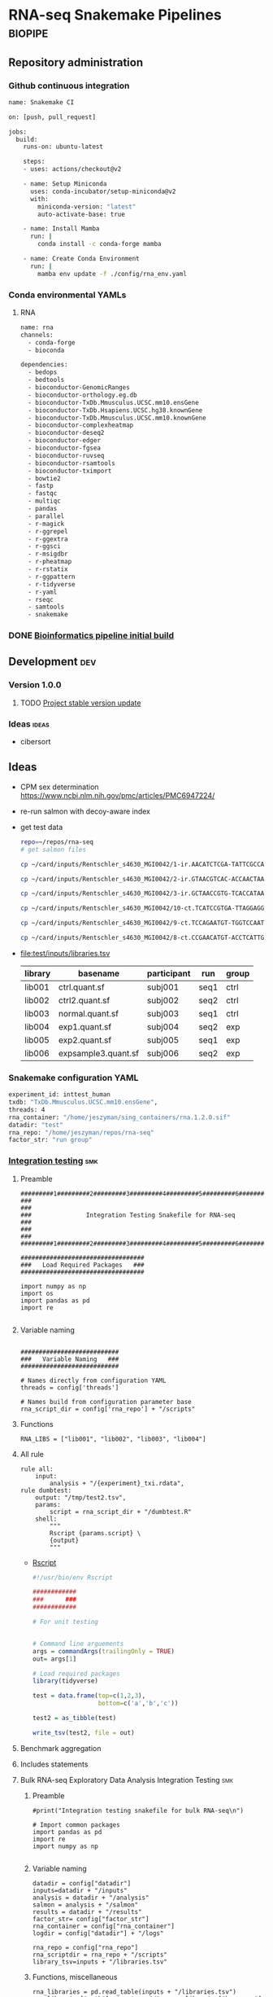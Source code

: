 * RNA-seq Snakemake Pipelines :biopipe:
:PROPERTIES:
:ID:       2a6a5dac-151e-42e8-a80a-74f77ad0d4ca
:header-args: :tangle no :tangle-mode (identity #o555) :mkdirp yes
:header-args+: :noweb yes
:END:
** Repository administration
*** Github continuous integration
#+begin_src bash :tangle ./.github/workflows/test.yml
name: Snakemake CI

on: [push, pull_request]

jobs:
  build:
    runs-on: ubuntu-latest

    steps:
    - uses: actions/checkout@v2

    - name: Setup Miniconda
      uses: conda-incubator/setup-miniconda@v2
      with:
        miniconda-version: "latest"
        auto-activate-base: true

    - name: Install Mamba
      run: |
        conda install -c conda-forge mamba

    - name: Create Conda Environment
      run: |
        mamba env update -f ./config/rna_env.yaml
#+end_src

*** Conda environmental YAMLs
**** RNA
#+begin_src bash :tangle ./config/rna_env.yaml
name: rna
channels:
  - conda-forge
  - bioconda

dependencies:
  - bedops
  - bedtools
  - bioconductor-GenomicRanges
  - bioconductor-orthology.eg.db
  - bioconductor-TxDb.Mmusculus.UCSC.mm10.ensGene
  - bioconductor-TxDb.Hsapiens.UCSC.hg38.knownGene
  - bioconductor-TxDb.Mmusculus.UCSC.mm10.knownGene
  - bioconductor-complexheatmap
  - bioconductor-deseq2
  - bioconductor-edger
  - bioconductor-fgsea
  - bioconductor-ruvseq
  - bioconductor-rsamtools
  - bioconductor-tximport
  - bowtie2
  - fastp
  - fastqc
  - multiqc
  - pandas
  - parallel
  - r-magick
  - r-ggrepel
  - r-ggextra
  - r-ggsci
  - r-msigdbr
  - r-pheatmap
  - r-rstatix
  - r-ggpattern
  - r-tidyverse
  - r-yaml
  - rseqc
  - samtools
  - snakemake
#+end_src
*** DONE [[id:1a8d792b-9621-42a8-80c9-399b6065630a][Bioinformatics pipeline initial build]]
CLOSED: [2022-10-26 Wed 13:48]
** Development :dev:
*** Version 1.0.0
**** TODO [[id:f6717c79-64ce-4b16-b455-649df2ba20fd][Project stable version update]]
*** Ideas :ideas:
- cibersort
** Ideas
- CPM sex determination https://www.ncbi.nlm.nih.gov/pmc/articles/PMC6947224/
- re-run salmon with decoy-aware index
- get test data
  #+begin_src bash
repo=~/repos/rna-seq
# get salmon files

cp ~/card/inputs/Rentschler_s4630_MGI0042/1-ir.AACATCTCGA-TATTCGCCAG/1-ir.AACATCTCGA-TATTCGCCAG.quant.sf ${repo}/test/inputs/exp1.quant.sf

cp ~/card/inputs/Rentschler_s4630_MGI0042/2-ir.GTAACGTCAC-ACCAACTAAG/2-ir.GTAACGTCAC-ACCAACTAAG.quant.sf ${repo}/test/inputs/exp2.quant.sf

cp ~/card/inputs/Rentschler_s4630_MGI0042/3-ir.GCTAACCGTG-TCACCATAAG/3-ir.GCTAACCGTG-TCACCATAAG.quant.sf ${repo}/test/inputs/expsample3.quant.sf

cp ~/card/inputs/Rentschler_s4630_MGI0042/10-ct.TCATCCGTGA-TTAGGAGGAA/10-ct.TCATCCGTGA-TTAGGAGGAA.quant.sf ${repo}/test/inputs/ctrl.quant.sf

cp ~/card/inputs/Rentschler_s4630_MGI0042/9-ct.TCCAGAATGT-TGGTCCAATT/9-ct.TCCAGAATGT-TGGTCCAATT.quant.sf ${repo}/test/inputs/ctrl2.quant.sf

cp ~/card/inputs/Rentschler_s4630_MGI0042/8-ct.CCGAACATGT-ACCTCATTGA/8-ct.CCGAACATGT-ACCTCATTGA.quant.sf ${repo}/test/inputs/normal.quant.sf
#+end_src
- file:test/inputs/libraries.tsv
  | library | basename            | participant | run  | group |
  |---------+---------------------+-------------+------+-------|
  | lib001  | ctrl.quant.sf       | subj001     | seq1 | ctrl  |
  | lib002  | ctrl2.quant.sf      | subj002     | seq2 | ctrl  |
  | lib003  | normal.quant.sf     | subj003     | seq1 | ctrl  |
  | lib004  | exp1.quant.sf       | subj004     | seq2 | exp   |
  | lib005  | exp2.quant.sf       | subj005     | seq1 | exp   |
  | lib006  | expsample3.quant.sf | subj006     | seq2 | exp   |
*** Snakemake configuration YAML
#+begin_src bash :tangle ./config/int_test.yaml
experiment_id: inttest_human
txdb: "TxDb.Mmusculus.UCSC.mm10.ensGene",
threads: 4
rna_container: "/home/jeszyman/sing_containers/rna.1.2.0.sif"
datadir: "test"
rna_repo: "/home/jeszyman/repos/rna-seq"
factor_str: "run group"
#+end_src
*** [[file:workflow/int_test.smk][Integration testing]]                                                 :smk:
:PROPERTIES:
:header-args:snakemake: :tangle ./workflow/int_test.smk
:END:
**** Preamble
#+begin_src snakemake
#########1#########2#########3#########4#########5#########6#########7#########8
###                                                                          ###
###               Integration Testing Snakefile for RNA-seq                  ###
###                                                                          ###
#########1#########2#########3#########4#########5#########6#########7#########8

##################################
###   Load Required Packages   ###
##################################

import numpy as np
import os
import pandas as pd
import re

#+end_src
**** Variable naming
#+begin_src snakemake

###########################
###   Variable Naming   ###
###########################

# Names directly from configuration YAML
threads = config['threads']

# Names build from configuration parameter base
rna_script_dir = config['rna_repo'] + "/scripts"
#+end_src
**** Functions
#+begin_src snakemake
RNA_LIBS = ["lib001", "lib002", "lib003", "lib004"]
#+end_src
**** All rule
#+begin_src snakemake
rule all:
    input:
        analysis + "/{experiment}_txi.rdata",
rule dumbtest:
    output: "/tmp/test2.tsv",
    params:
        script = rna_script_dir + "/dumbtest.R"
    shell:
        """
        Rscript {params.script} \
        {output}
        """
#+end_src
- [[file:./scripts/dumbtest.R][Rscript]]
  #+begin_src R :tangle ./scripts/dumbtest.R
#!/usr/bin/env Rscript

############
###      ###
############

# For unit testing


# Command line arguements
args = commandArgs(trailingOnly = TRUE)
out= args[1]

# Load required packages
library(tidyverse)

test = data.frame(top=c(1,2,3),
                  bottom=c('a','b','c'))

test2 = as_tibble(test)

write_tsv(test2, file = out)
#+end_src
**** Benchmark aggregation
**** Includes statements
**** Bulk RNA-seq Exploratory Data Analysis Integration Testing         :smk:
:PROPERTIES:
:header-args:snakemake: :tangle ./workflow/rna_seq_eda_int.smk
:END:
***** Preamble
#+begin_src snakemake
#print("Integration testing snakefile for bulk RNA-seq\n")

# Import common packages
import pandas as pd
import re
import numpy as np

#+end_src
***** Variable naming
#+begin_src snakemake
datadir = config["datadir"]
inputs=datadir + "/inputs"
analysis = datadir + "/analysis"
salmon = analysis + "/salmon"
results = datadir + "/results"
factor_str= config["factor_str"]
rna_container = config["rna_container"]
logdir = config["datadir"] + "/logs"

rna_repo = config["rna_repo"]
rna_scriptdir = rna_repo + "/scripts"
library_tsv=inputs + "/libraries.tsv"
#+end_src
***** Functions, miscellaneous
#+begin_src snakemake
rna_libraries = pd.read_table(inputs + "/libraries.tsv")
rna_libraries["path"]= inputs + "/" + rna_libraries["basename"]

# Needs full path to work (no tilda)
readable = []
for x in rna_libraries.path:
    readable.append(os.access(x, os.R_OK))
rna_libraries['readable']=readable

rna_libraries = rna_libraries[rna_libraries.readable == True]

rna_library_indict = rna_libraries["library"].tolist()
rna_file_indict = rna_libraries["path"].tolist()
rna_lib_dict = dict(zip(rna_library_indict, rna_file_indict))

BULK_RNA_LIBS = list(rna_lib_dict.keys())

#+end_src
***** All rule
#+begin_src snakemake
rule all:
    input:
        expand(salmon + "/{library}.quant.sf", library = BULK_RNA_LIBS),
        expand(analysis + "/{experiment}_txi.rdata", experiment = "all"),
        results + "/figures/all_pca.pdf",
        analysis + "/all_eda.rdata",
#+end_src
***** Symlink inputs                                               :smk_rule:
- Snakemake
  #+begin_src snakemake
rule symlink_salmon:
    container: rna_container,
    input: lambda wildcards: rna_lib_dict[wildcards.library],
    log: logdir + "/{library}_symlink_salmon.log",
    output: salmon + "/{library}.quant.sf",
    params:
        script = rna_scriptdir + "/symlink_salmon.sh"
    shell:
        """
        {params.script} {input} {output} &> {log}
        """
#+end_src
- Shell
  #+begin_src bash :tangle ./scripts/symlink_salmon.sh
#!/usr/bin/env bash
set -o errexit   # abort on nonzero exitstatus
set -o nounset   # abort on unbound variable
set -o pipefail  # don't hide errors within pipes

variables(){
   in_salmon="${1}"
   out_sym="${2}"
}

main(){
    variables $@
    ln --force --relative --symbolic $in_salmon $out_sym
}

main "$@"

#+end_src
***** Include statements
#+begin_src snakemake
include: rna_repo + "/workflow/rna_seq_eda.smk"
#+end_src

**** Post-QC RNA-seq Differential Expression                            :smk:
:PROPERTIES:
:header-args:snakemake: :tangle ./workflow/rnaseq_de.smk
:END:
***** Preamble
#+begin_src snakemake
print("Integration testing snakefile for Post-QC RNA-seq Differential Expression\n")

# Import common packages
import pandas as pd
import re
import numpy as np

#+end_src
***** Variable naming
#+begin_src snakemake

#+end_src
***** Functions, miscellaneous
#+begin_src snakemake

#+end_src
***** All rule
#+begin_src snakemake
rule all:
    input:
        design
        tmm
        ebayes
        dds
#+end_src
***** Symlink inputs
#+begin_src snakemake
rule symlink_rnaseq_de_inputs:
    input:

#+end_src
***** Include statements
#+begin_src snakemake
#include: " <INCLUDE FILE LOCATION (VIA CONFIG PARAM)>"
#+end_src
** [[file:workflow/rna.smk][RNA-seq]]                        :smk:
:PROPERTIES:
:header-args:snakemake: :tangle ./workflows/rna.smk
:END:
*** Workflow 1
**** Per-library processing
***** Fastp
#+begin_src snakemake
rule pe_rna_seq_fastp:
    input:
        read1 = f"{rna_dir}/fastqs/pe/{{library}}_raw_R1.fastq.gz",
        read2 = f"{rna_dir}/fastqs/pe/{{library}}_raw_R2.fastq.gz",
    log: html = f"{log_dir}/{{library}}_pe_rna_seq_fastp.html",
    output:
        read1 = f"{rna_dir}/fastqs/pe/{{library}}_proc_R1.fastq.gz",
        read2 = f"{rna_dir}/fastqs/pe/{{library}}_proc_R2.fastq.gz",
        failed = f"{rna_dir}/fastqs/pe/{{library}}_failed_fastp.fastq.gz",
        unpaired1 = f"{rna_dir}/fastqs/pe/{{library}}_unpaired_R1.fastq.gz",
        unpaired2 = f"{rna_dir}/fastqs/pe/{{library}}_unpaired_R2.fastq.gz",
        json = f"{qc_dir}/{{library}}_fastp.json",
        cmd = f"{qc_dir}/{{library}}_fastp.log",
    params:
        script = f"{rna_script_dir}/pe_rna_seq_fastp.sh",
        threads = 4
    resources:
        mem_mb = 500
    shell:
        """
        {params.script} \
        {input.read1} \
        {input.read2} \
        {log.html} \
        {output.json} \
        {output.read1} \
        {output.read2} \
        {output.failed} \
        {output.unpaired1} \
        {output.unpaired2} \
        {params.threads} &> {output.cmd}
        """
#+end_src

#+begin_src bash :tangle ./scripts/pe_rna_seq_fastp.sh
#!/usr/bin/env bash
set -o errexit   # abort on nonzero exitstatus
set -o nounset   # abort on unbound variable
set -o pipefail  # don't hide errors within pipes

# Script variables

input_read1="${1}"
input_read2="${2}"
log_html="${3}"
log_json="${4}"
output_read1="${5}"
output_read2="${6}"
output_failed="${7}"
output_unpaired1="${8}"
output_unpaired2="${9}"
params_threads="${10}"

# Functions
main(){
    fastp_wrap $output_failed \
               $input_read1 \
               $input_read2 \
               $log_html \
               $log_json \
               $output_read1 \
               $output_read2 \
               $output_unpaired1 \
               $output_unpaired2 \
               $params_threads
}

fastp_wrap(){
    fastp --detect_adapter_for_pe \
          --disable_quality_filtering \
          --failed_out $output_failed \
          --in1 $input_read1 \
          --in2 $input_read2 \
          --html $log_html \
          --json $log_json \
          --out1 $output_read1 \
          --out2 $output_read2 \
          --unpaired1 $output_unpaired1 \
          --unpaired2 $output_unpaired2 \
          --thread $params_threads
    }

# Run
main "$@"

#+end_src

***** Quality control
****** Paried end FastQC
#+begin_src snakemake
rule pe_rna_seq_fastqc:
    input: f"{rna_dir}/fastqs/pe/{{library}}_{{processing}}_{{read}}.fastq.gz",
    log: f"{log_dir}/{{library}}_{{processing}}_{{read}}_rna_seq_fastqc.log",
    output: f"{qc_dir}/{{library}}_{{processing}}_{{read}}_fastqc.zip",
    params:
        out_dir = qc_dir,
        script = f"{rna_script_dir}/rna_seq_fastqc.sh",
        threads = threads,
    shell:
        """
        {params.script} \
        {input} \
        {params.out_dir} {params.threads} &> {log}
        """
#+end_src

#+begin_src bash :tangle ./scripts/rna_seq_fastqc.sh
input="${1}"
outdir="${2}"
threads="${3}"

fastqc  --outdir $outdir \
        --quiet \
        --threads $threads $input

#+end_src
***** Quantify transcripts with salmon
#+begin_src snakemake
rule pe_quant_with_salmon:
    input:
        index = f"{ref_dir}/{{build}}_salmon",
        read1 = f"{rna_dir}/fastqs/pe/{{library}}_proc_R1.fastq.gz",
        read2 = f"{rna_dir}/fastqs/pe/{{library}}_proc_R2.fastq.gz",
    log: f"{log_dir}/{{library}}_{{build}}_pe_quant_with_salmon.log",
    output: f"{rna_dir}/salmon/{{library}}_{{build}}/quant.sf",
    params:
        out_dir = f"{rna_dir}/salmon/{{library}}_{{build}}",
        script = f"{rna_script_dir}/pe_quant_with_salmon.sh",
        threads = 4,
    shell:
        """
        {params.script} \
        {input.index} \
        {input.read1} \
        {input.read2} \
        {params.out_dir} \
        {params.threads} > {log} 2>&1
        """
#+end_src

#+begin_src bash :tangle ./scripts/pe_quant_with_salmon.sh
#!/usr/bin/env bash

index="${1}"
read1="${2}"
read2="${3}"
out_dir="${4}"
threads="${5}"

salmon quant \
       --index $index \
       --libType A \
       --mates1 $read1 \
       --mates2 $read2 \
       --output $out_dir \
       --threads $threads

#+end_src
**** Reference processing
***** Make ensembl protein-coding GTF for DE

#+begin_src snakemake
rule make_ensembl_de_gtf:
    conda: "rna",
    input:  f"{ref_dir}/{{build}}.gtf.gz",
    log:    f"{log_dir}/{{build}}_make_ensembl_de_gtf.log",
    output: f"{ref_dir}/{{build}}_protein_coding.gtf",
    shell:
        """
        zcat {input} | grep "protein_coding" > {output} 2> {log}
        """
#+end_src
***** Make TxDb object from protein-coding GTF

Salmon files from GTAC are incompatible with Bioconductor TxDb packages. Here TxDbs are made from protein coding GTF files.
Note: The saveDb command makes a timeout error on writing the TxDb, thus the additional cp from tmp step (see https://support.bioconductor.org/p/9136286/).

#+begin_src snakemake
rule make_txdb_from_gtf:
    input: f"{ref_dir}/{{build}}_protein_coding.gtf",
    log: f"{log_dir}/{{build}}_make_txdb_from_gtf.log",
    output: f"{ref_dir}/{{build}}_protein.txdb",
    params: script = f"{rna_script_dir}/make_txdb_from_gtf.R",
    shell:
        """
        Rscript {params.script} {input} {wildcards.build} > {log} 2>&1
        cp /tmp/{wildcards.build}_protein.txdb {output}
        """
#+end_src

#+begin_src R :tangle ./scripts/make_txdb_from_gtf.R
args = commandArgs(trailingOnly = TRUE)
gtf = args[1]
build = args[2]

library(GenomicFeatures)

txdb = makeTxDbFromGFF(gtf)

saveDb(txdb, file = paste0("/tmp/",build,"_protein.txdb"))

#+end_src
**** Sample group processing for a given subset of libraries by experiment
***** Create design

Make an experimental design for the list of libraries

#+begin_src snakemake
rule make_dge_design:
    input:
        libraries_full = libraries_full_rds,
    log: f"{log_dir}/{{experiment}}_make_dge_design.log",
    output: f"{rna_dir}/{{experiment}}/design.rds",
    params:
        formula = lambda wildcards: rna_map[wildcards.experiment]['formula'],
        libs = lambda wildcards: rna_map[wildcards.experiment]['libs'],
        script = f"{rna_script_dir}/make_dge_design.R",
    shell:
        """
        Rscript {params.script} \
        {input.libraries_full} \
        "{params.formula}" \
        "{params.libs}" \
        {output} \
        > {log} 2>&1
        """
#+end_src

#+begin_src R :tangle ./scripts/make_dge_design.R
#!/usr/bin/env Rscript

###############################
###   Make Rna-Seq Design   ###
###############################

# ---   Command Line Arguements   --- #
# ----------------------------------- #

args = commandArgs(trailingOnly = TRUE)
libraries_full_rds = args[1]
formula = args[2]
libs_str = args[3]
design_rds = args[4]

# ---   Load   --- #
# ---------------- #

library(tidyverse)
libraries_full = readRDS(libraries_full_rds)
libs_vect = strsplit(libs_str, " ")[[1]]

# ---   Run   --- #
# --------------- #

libs =
  data.frame(library = libs_vect) %>%
  left_join(libraries_full) %>%
  mutate(across(where(is.factor), droplevels))

design = model.matrix(as.formula(formula), data = libs)

rownames(design) = libs$library

saveRDS(object = design,
        file = design_rds)
#+end_src

***** Summarize gene-level abundance with txi counts from salmon files :smk_rule:

Annotate and summarize counts for salmon files

#+begin_src snakemake

rule make_salmon_txi:
    input:
        salmon = lambda wildcards: expand(f"{rna_dir}/salmon/{{library}}_{{build}}/quant.sf",
                                          library = rna_map[wildcards.experiment]['libs'],
                                          build = rna_map[wildcards.experiment]['build']),
        txdb = lambda wildcards: rna_map[wildcards.experiment]['txdb'],
    log: f"{log_dir}/{{experiment}}_make_salmon_txi.log",
    output: f"{rna_dir}/{{experiment}}/txi.rds",
    params:
        script = rna_script_dir + "/make_salmon_txi.R",
    shell:
        """
        Rscript {params.script} \
        "{input.salmon}" \
        {input.txdb} \
        {output} > {log} 2>&1
        """

#+end_src

#+begin_src R :tangle ./scripts/make_salmon_txi.R
#!/usr/bin/env Rscript

args = commandArgs(trailingOnly = TRUE)
salmon_str = args[1]
txdb = args[2]
out_txi = args[3]

# Load libraries
library(tximport)
library(AnnotationDbi)

txdb = loadDb(txdb)

# Make salmon file list
salmon_vect = unlist(strsplit(salmon_str, " "))
names(salmon_vect) = substr(gsub("^.*lib", "lib", salmon_vect), 1, 6)

# Make gene annotation
k = keys(txdb, keytype = "TXNAME")
tx2gene = AnnotationDbi::select(txdb, k, "GENEID", "TXNAME")

# Make txi object
txi = tximport(salmon_vect, type = "salmon", tx2gene = tx2gene, ignoreTxVersion = T, ignoreAfterBar = T)

# Save txi object
saveRDS(txi, file = out_txi)
#+end_src
***** Normalize txi counts across the experimental design
#+begin_src snakemake
rule norm_txi:
    input:
        design = f"{rna_dir}/{{experiment}}/design.rds",
        txi = f"{rna_dir}/{{experiment}}/txi.rds",
    log: f"{log_dir}/{{experiment}}_norm_txi.log",
    output:
        dge = f"{rna_dir}/{{experiment}}/dge.rds",
        glm = f"{rna_dir}/{{experiment}}/fit.rds",
        cpm = f"{rna_dir}/{{experiment}}/cpm.tsv",
    params: script = f"{rna_script_dir}/norm_txi.R",
    shell:
        """
        Rscript {params.script} \
        {input.design} \
        {input.txi} \
        {output.dge} \
        {output.glm} \
        {output.cpm} \
        > {log} 2>&1
        """
#+end_src

#+begin_src R :tangle ./scripts/norm_txi.R
#!/usr/bin/env Rscript

#######################
###   Human Edger   ###
#######################

# Command line arguements
args = commandArgs(trailingOnly = TRUE)
design_rds = args[1]
txi_rds = args[2]
dge_rds = args[3]
glm_rds = args[4]
logcpm_tsv = args[5]

# Load required packages, data, and functions
library(edgeR)
library(tidyverse)

design = readRDS(design_rds)
txi = readRDS(txi_rds)

# Make a DGE List
#  See https://bioconductor.org/packages/release/bioc/vignettes/tximport/inst/doc/tximport.html
make_dge_list = function(txi, design){
  cts <- txi$counts
  normMat <- txi$length
  # Obtaining per-observation scaling factors for length, adjusted to avoid
  # changing the magnitude of the counts.
  normMat <- normMat/exp(rowMeans(log(normMat)))
  normCts <- cts/normMat
  # Computing effective library sizes from scaled counts, to account for
  # composition biases between samples.
  eff.lib <- calcNormFactors(normCts) * colSums(normCts)
  # Combining effective library sizes with the length factors, and calculating
  # offsets for a log-link GLM.
  normMat <- sweep(normMat, 2, eff.lib, "*")
  normMat <- log(normMat)
  # Creating a DGEList object for use in edgeR.
  y <- DGEList(cts)
  keep = filterByExpr(y, design)
  y = y[keep, ]
  return(y)
}

y = make_dge_list(txi, design)

logcpm = edgeR::cpm(y, normalized.lib.sizes = TRUE, log = TRUE, prior.count = 2)

y = estimateDisp(y,design)
fit <- glmQLFit(y,design)

saveRDS(y, dge_rds)
saveRDS(fit, glm_rds)

logcpm %>% as.data.frame(.) %>% rownames_to_column(var = "ensembl") %>% as_tibble() %>% write_tsv(., file = logcpm_tsv)
#+end_src
***** All sample PCA
#+begin_src snakemake
rule make_cpm_pca:
    input:
        cpm = f"{rna_dir}/{{experiment}}/cpm.tsv",
        libraries_full = libraries_full_rds,
    log: f"{log_dir}/{{experiment}}_make_cpm_pca.log",
    output:
        f"{rna_dir}/{{experiment}}/pca.png",
        f"{rna_dir}/{{experiment}}/pca.svg",
    params:
        formula = lambda wildcards: rna_map[wildcards.experiment]['formula'],
        script = f"{rna_script_dir}/make_cpm_pca.R",
    shell:
        """
        Rscript {params.script} \
        {input.cpm} \
        "{params.formula}" \
        {input.libraries_full} \
        {output} > {log} 2>&1
        """
#+end_src

#+begin_src R :tangle ./scripts/make_cpm_pca.R
#!/usr/bin/env Rscript
args = commandArgs(trailingOnly = TRUE)
cpm_tsv = args[1]
formula = args[2]
libraries_full_rds = args[3]
out_png = args[4]
out_svg = args[5]

factor_str = gsub("~0 +", "", formula)
factor_vec = strsplit(factor_str, " ")[[1]]
factor_vec = factor_vec[!factor_vec == "+"]

library(cowplot)
library(ggrepel)
library(tidyverse)

cpm = read_tsv(cpm_tsv)
libraries_full = readRDS(libraries_full_rds)

pca = prcomp(t(as.matrix(cpm[,-1])))

(pve_pc1=round(100*summary(pca)$importance[2,1]))

(pve_pc2=round(100*summary(pca)$importance[2,2]))

plot = as.data.frame(pca$x) %>%
  rownames_to_column(var = "library") %>%
  left_join(libraries_full, by = "library") %>%
  ggplot(., aes(x = PC1, y = PC2, color = get(factor_vec[[1]]), label = library)) +
  geom_point(size = 4) +
  geom_text_repel() +
  scale_color_discrete(name = factor_vec[[1]]) +
  xlab(paste("PC1, ", pve_pc1, "% variance explained", sep ="")) +
  ylab(paste("PC2, ", pve_pc2, "% variance explained", sep ="")) +
  coord_fixed(ratio = 1)

if (length(factor_vec) >= 2 && !is.null(factor_vec[[2]])) {
  plot = plot +
    aes(shape = get(factor_vec[[2]])) +
    scale_shape_discrete(name = factor_vec[[2]])
}

ggsave(filename = out_png, plot = plot, device = "png", width = 8, height = 6)
ggsave(filename = out_svg, plot = plot, device = "svg", width = 8, height = 6)

#+end_src
*** Workflow 2
Workflow 2 receives a curated list RNA-seq library IDs and associcated experimetnal design for differential gene expression workup.
**** Create a design matrix for differential expression
**** EdgeR Differential Expression Constrast
#+begin_src snakemake
rule make_edger_contrast_de:
    input:
        design = lambda wildcards: dge_map[wildcards.contrast]['design'],
        fit = lambda wildcards: dge_map[wildcards.contrast]['fit'],
    log: f"{log_dir}/{{contrast}}_make_edger_contrast_de.log",
    output: f"{rna_dir}/dge/{{contrast}}.tsv",
    params:
        cohorts_str = lambda wildcards: dge_map[wildcards.contrast]['cohorts_str'],
        script = f"{rna_script_dir}/make_edger_contrast_de.R",
    shell:
        """
        Rscript {params.script} \
        "{params.cohorts_str}" \
        {input.design} \
        {input.fit} \
        {output} > {log} 2>&1
        """
#+end_src

#+begin_src R :tangle ./scripts/make_edger_contrast_de.R
#!/usr/bin/env Rscript

# Command line arguements
args = commandArgs(trailingOnly = TRUE)
cohorts_str = args[1]
design_rds = args[2]
fit_rds = args[3]
res_tsv = args[4]

# Load required packages, data, and functions
library(edgeR)
library(tidyverse)

design = readRDS(design_rds)
fit = readRDS(fit_rds)

cohorts_vec = strsplit(cohorts_str, " ")[[1]]
contrast_string <- paste(cohorts_vec[[1]], "-", cohorts_vec[[2]])

contrast <- makeContrasts(eval(parse(text = contrast_string)), levels=design)
qlf = glmQLFTest(fit, contrast = contrast)
res = as.data.frame(topTags(qlf, n = Inf)) %>% rownames_to_column(var = "ensembl") %>% as_tibble()

write_tsv(res, file = res_tsv)
#+end_src
**** edgeR




*** Development
:PROPERTIES:
:header-args:snakemake: :tangle no
:END:
**** edgeR
#+begin_src R :tangle no
#!/usr/bin/env Rscript

#######################
###   Human Edger   ###
#######################

# Command line arguements
args = commandArgs(trailingOnly = TRUE)
libraries_full_rds = args[1]
txi_rds = args[2]
design_rds = args[3]
dge_rds = args[4]
logcpm_tsv = args[5]

# Load required packages, data, and functions
library(edgeR)
library(tidyverse)
libraries_full = readRDS(libraries_full_rds)
txi = readRDS(txi_rds)

# Model design
(libs = data.frame(library = colnames(txi$counts)) %>%
  left_join(libraries_full) %>% droplevels(.))

libs$cohort=paste0(libs$strain, "_", libs$cohort)

(design <- model.matrix(~ 0 + sex + cohort, data = libs))

#(design <- model.matrix(~ 0 + cohort, data = libs))

#colnames(design) = gsub("cohort","",colnames(design))

# Make a DGE List
#  See https://bioconductor.org/packages/release/bioc/vignettes/tximport/inst/doc/tximport.html
make_dge_list = function(txi, design){
  cts <- txi$counts
  normMat <- txi$length
  # Obtaining per-observation scaling factors for length, adjusted to avoid
  # changing the magnitude of the counts.
  normMat <- normMat/exp(rowMeans(log(normMat)))
  normCts <- cts/normMat
  # Computing effective library sizes from scaled counts, to account for
  # composition biases between samples.
  eff.lib <- calcNormFactors(normCts) * colSums(normCts)
  # Combining effective library sizes with the length factors, and calculating
  # offsets for a log-link GLM.
  normMat <- sweep(normMat, 2, eff.lib, "*")
  normMat <- log(normMat)
  # Creating a DGEList object for use in edgeR.
  y <- DGEList(cts)
  keep = filterByExpr(y, design)
  y = y[keep, ]
  return(y)
}

y = make_dge_list(txi, design)


logcpm = edgeR::cpm(y, normalized.lib.sizes = TRUE, log = TRUE, prior.count = 2)

y

y = estimateDisp(y,design)

fit <- glmQLFit(y,design)


qlf <- glmQLFTest(fit,coef=2)

res = as.data.frame(topTags(qlf, n = Inf)) %>% rownames_to_column(var = "ensembl") %>% as_tibble()

tail(res)

contrast = makeContrasts(cohortir2d, levels = design)

names(design)
colnames(design)
colnames(design) <- gsub(":", ".", colnames(design))

contrast <- makeContrasts(strainsod2.cohortir2d, levels=design)

contrast <- makeContrasts(strainsod2.cohortir2d - strainsod2, levels=design)

qlf = glmQLFTest(fit, contrast = contrast)

res %>% filter(FDR < 0.05) %>% count()
res
saveRDS(design, design_rds)
saveRDS(y, dge_rds)
logcpm %>% as.data.frame(.) %>% rownames_to_column(var = "ensembl") %>% as_tibble() %>% write_tsv(., file = logcpm_tsv)
#+end_src


**** RSeQC
- https://chat.openai.com/share/a7df0ab7-9c10-42a0-bee5-1e7c7505218d
**** All sample EDA                                                :smk_rule:
- Snakemake
  #+begin_src snakemake
rule all_rna_eda:
    container: "/home/jeszyman/sing_containers/atac.1.1.0.sif",
    input: analysis + "/{experiment}_txi.rdata",
    log: logdir + "/{experiment}_rna_eda.log",
    output:
        pca = results + "/figures/{experiment}_pca.pdf",
        rdata = analysis + "/{experiment}_eda.rdata",
    params:
        factor_str = factor_str,
        library_tsv = library_tsv,
        script = rna_scriptdir + "/all_rna_eda.R",
    shell:
        """
        Rscript {params.script} \
        {input} \
        {output.pca} \
        {output.rdata} \
        "{params.factor_str}" \
        {params.library_tsv} \
        > {log} 2>&1
        """
#+end_src
- Rscript
  #+begin_src R :tangle ./scripts/all_rna_eda.R
#!/usr/bin/env Rscript
args = commandArgs(trailingOnly = TRUE)
txi_rdata = args[1]
pca_plot_pdf = args[2]
out_rdata = args[3]
factor_str = args[4]
library_tsv = args[5]

## txi_rdata = "test/analysis/all_txi.rdata"
## library_tsv = "test/inputs/libraries.tsv"
## factor_str = "run group"
## out_rdata = "test/analysis/eda.rdata"
## pca_plot_pdf = "test/results/all_pca.pdf"

library(cowplot)

library(ggrepel)
library(tidyverse)

load(txi_rdata)

library(edgeR)

counts = txi$counts

# Obtaining per-observation scaling factors for length, adjusted to avoid
# (see https://bioconductor.org/packages/release/bioc/vignettes/tximport/inst/doc/tximport.html#edgeR)
norm_mat = txi$length
norm_mat = norm_mat/exp(rowMeans(log(norm_mat)))
norm_counts = counts/norm_mat

# Get effective library sizes from scaled counts
eff_lib = calcNormFactors(norm_counts) * colSums(norm_counts)
norm_mat = sweep(norm_mat, 2, eff_lib, "*")
norm_mat = log(norm_mat)

# Creating a DGEList object for use in edgeR.
y = DGEList(counts)
y = scaleOffset(y, norm_mat)

libraries = read_tsv(library_tsv)
factor_vec = unlist(strsplit(factor_str, " "))

formula = as.formula(paste("~ ", paste(factor_vec, collapse = "+")))
formula
design = model.matrix(formula, libraries)
design

# filtering using the design information
## design <- model.matrix(~condition, data = sampleTable)
keep <- filterByExpr(y, design)
y <- y[keep, ]

logCPM <- cpm(y, prior.count=2, log=TRUE, offset = y$offset)

pca = prcomp(t(logCPM))

make_pca_plots = function(in_pca, full_libs){
  pve_pc1=round(100*summary(in_pca)$importance[2,1])
  pve_pc2=round(100*summary(in_pca)$importance[2,2])
  pca_plot = as.data.frame(in_pca$x) %>%
    rownames_to_column(var = "library") %>%
    left_join(libraries, by = "library") %>%
    ggplot(., aes(x = PC1, y = PC2, color = get(tail(factor_vec, n= 1)), label = library)) +
    geom_point(size = 4) +
    geom_text_repel() +
    xlab(paste("PC1, ", pve_pc1, "% variance explained", sep ="")) +
    ylab(paste("PC2, ", pve_pc2, "% variance explained", sep ="")) +
    scale_color_discrete(name = paste0(tail(factor_vec, n=1))) +
    theme_cowplot() +
    theme(legend.position = "bottom")
  return(pca_plot)
}

pca_plot = make_pca_plots(pca, libraries)
# Note this resembles plotMDS(y, gene.selection = "common")

save(design, formula, logCPM, pca, pca_plot, y, file = out_rdata)

save_plot(pca_plot, file = pca_plot_pdf)
#+end_src
*** Ideas
:PROPERTIES:
:header-args:snakemake: :tangle no
:END:
** README
:PROPERTIES:
:export_file_name: ./readme.md
:export_file_options: toc:nil
:END:
*** Pipeline Directed Acyclic Graphs
*** Prerequisites for local integration testing
- See configuation file (./config/int_test.yaml) for required parameters and versioned singularity container
*** Changelog
- [2022-10-28 Fri] Stable 1.0.1 libraries_tsv naming abstracted
- [2022-10-28 Fri] Stable 1.0.0 Basic edgeR run

** Reference :ref:
- https://github.com/zhxiaokang/RASflow/blob/master/scripts/dea_genome.R
- https://bitbucket.org/cfce/viper/src/master/modules/scripts/DEseq.R
